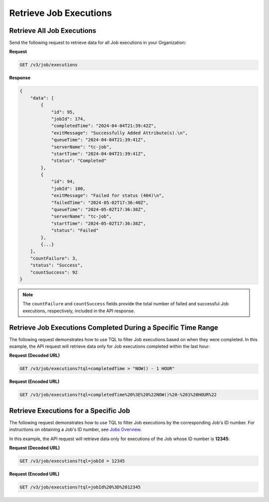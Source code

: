 Retrieve Job Executions
-----------------------

Retrieve All Job Executions
^^^^^^^^^^^^^^^^^^^^^^^^^^^

Send the following request to retrieve data for all Job executions in your Organization:

**Request**

.. code::

    GET /v3/job/executions

**Response**

.. code:: json

    {
        "data": [
            {
                "id": 95,
                "jobId": 174,
                "completedTime": "2024-04-04T21:39:42Z",
                "exitMessage": "Successfully Added Attribute(s).\n",
                "queueTime": "2024-04-04T21:39:41Z",
                "serverName": "tc-job",
                "startTime": "2024-04-04T21:39:41Z",
                "status": "Completed"
            },
            {
                "id": 94,
                "jobId": 100,
                "exitMessage": "Failed for status (404)\n",
                "failedTime": "2024-05-02T17:36:40Z",
                "queueTime": "2024-05-02T17:36:38Z",
                "serverName": "tc-job",
                "startTime": "2024-05-02T17:36:38Z",
                "status": "Failed"
            },
            {...}
        ],
        "countFailure": 3,
        "status": "Success",
        "countSuccess": 92
    }

.. note::

    The ``countFailure`` and ``countSuccess`` fields provide the total number of failed and successful Job executions, respectively, included in the API response.

Retrieve Job Executions Completed During a Specific Time Range
^^^^^^^^^^^^^^^^^^^^^^^^^^^^^^^^^^^^^^^^^^^^^^^^^^^^^^^^^^^^^^

The following request demonstrates how to use TQL to filter Job executions based on when they were completed. In this example, the API request will retrieve data only for Job executions completed within the last hour:

**Request (Decoded URL)**

.. code::

    GET /v3/job/executions?tql=completedTime > "NOW() - 1 HOUR"

**Request (Encoded URL)**

.. code::

    GET /v3/job/executions?tql=completedTime%20%3E%20%22NOW()%20-%201%20HOUR%22

Retrieve Executions for a Specific Job
^^^^^^^^^^^^^^^^^^^^^^^^^^^^^^^^^^^^^^

The following request demonstrates how to use TQL to filter Job executions by the corresponding Job's ID number. For instructions on obtaining a Job's ID number, see `Jobs Overview <https://docs.threatconnect.com/en/latest/rest_api/v3/jobs/jobs.html>`_.

In this example, the API request will retrieve data only for executions of the Job whose ID number is **12345**:

**Request (Decoded URL)**

.. code::

    GET /v3/job/executions?tql=jobId = 12345

**Request (Encoded URL)**

.. code::

    GET /v3/job/executions?tql=jobId%20%3D%2012345